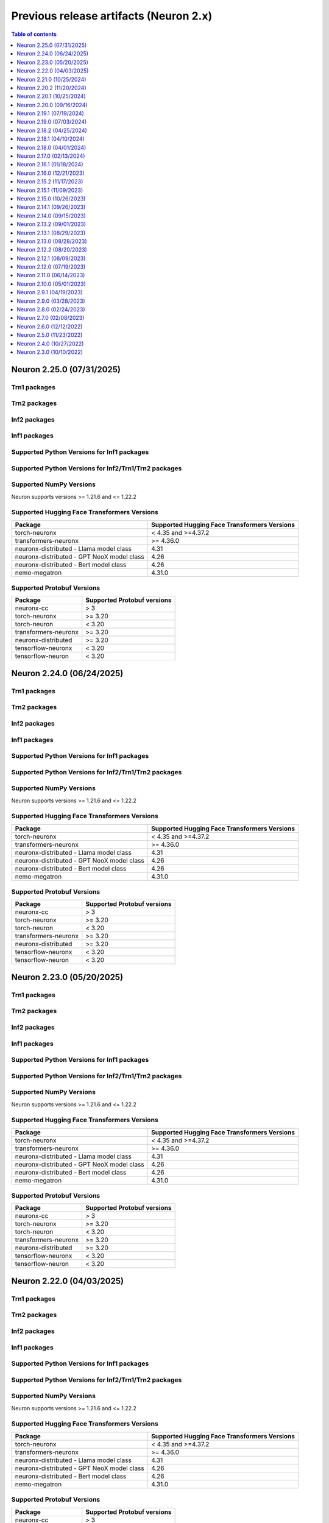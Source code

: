 .. _pre-release-content:

Previous release artifacts (Neuron 2.x)
=======================================

.. contents:: Table of contents
   :local:
   :depth: 1

.. _neuron-2.25.0-artifacts:

Neuron 2.25.0 (07/31/2025)
---------------------------

Trn1 packages
^^^^^^^^^^^^^

.. program-output:: python3 src/helperscripts/n2-helper.py --list=packages --instance=trn1 --file=src/helperscripts/n2-manifest.json --neuron-version=2.25.0

Trn2 packages
^^^^^^^^^^^^^

.. program-output:: python3 src/helperscripts/n2-helper.py --list=packages --instance=trn2 --file=src/helperscripts/n2-manifest.json --neuron-version=2.25.0


Inf2 packages
^^^^^^^^^^^^^

.. program-output:: python3 src/helperscripts/n2-helper.py --list=packages --instance=inf2 --file=src/helperscripts/n2-manifest.json --neuron-version=2.25.0

Inf1 packages
^^^^^^^^^^^^^

.. program-output:: python3 src/helperscripts/n2-helper.py --list=packages --instance=inf1 --file=src/helperscripts/n2-manifest.json --neuron-version=2.25.0

Supported Python Versions for Inf1 packages
^^^^^^^^^^^^^^^^^^^^^^^^^^^^^^^^^^^^^^^^^^^^^

.. program-output:: python3 src/helperscripts/n2-helper.py --list=pyversions --instance=inf1 --file=src/helperscripts/n2-manifest.json --neuron-version=2.25.0

Supported Python Versions for Inf2/Trn1/Trn2 packages
^^^^^^^^^^^^^^^^^^^^^^^^^^^^^^^^^^^^^^^^^^^^^^^^^

.. program-output:: python3 src/helperscripts/n2-helper.py --list=pyversions --instance=inf2 --file=src/helperscripts/n2-manifest.json --neuron-version=2.25.0

Supported NumPy Versions
^^^^^^^^^^^^^^^^^^^^^^^^
Neuron supports versions >= 1.21.6 and <= 1.22.2

Supported Hugging Face Transformers Versions
^^^^^^^^^^^^^^^^^^^^^^^^^^^^^^^^^^^^^^^^^^^^
+----------------------------------+----------------------------------+
| Package                          | Supported Hugging Face           |
|                                  | Transformers Versions            |
+==================================+==================================+
| torch-neuronx                    | < 4.35 and >=4.37.2              |
+----------------------------------+----------------------------------+
| transformers-neuronx             | >= 4.36.0                        |
+----------------------------------+----------------------------------+
| neuronx-distributed - Llama      | 4.31                             |
| model class                      |                                  |
+----------------------------------+----------------------------------+
| neuronx-distributed - GPT NeoX   | 4.26                             |
| model class                      |                                  |
+----------------------------------+----------------------------------+
| neuronx-distributed - Bert model | 4.26                             |
| class                            |                                  |
+----------------------------------+----------------------------------+
| nemo-megatron                    | 4.31.0                           |
+----------------------------------+----------------------------------+

Supported Protobuf Versions
^^^^^^^^^^^^^^^^^^^^^^^^^^^
+----------------------------------+----------------------------------+
| Package                          | Supported Protobuf versions      |
+==================================+==================================+
| neuronx-cc                       | > 3                              |
+----------------------------------+----------------------------------+
| torch-neuronx                    | >= 3.20                          |
+----------------------------------+----------------------------------+
| torch-neuron                     | < 3.20                           |
+----------------------------------+----------------------------------+
| transformers-neuronx             | >= 3.20                          |
+----------------------------------+----------------------------------+
| neuronx-distributed              | >= 3.20                          |
+----------------------------------+----------------------------------+
| tensorflow-neuronx               | < 3.20                           |
+----------------------------------+----------------------------------+
| tensorflow-neuron                | < 3.20                           |
+----------------------------------+----------------------------------+

.. _neuron-2.24.0-artifacts:

Neuron 2.24.0 (06/24/2025)
---------------------------

Trn1 packages
^^^^^^^^^^^^^

.. program-output:: python3 src/helperscripts/n2-helper.py --list=packages --instance=trn1 --file=src/helperscripts/n2-manifest.json --neuron-version=2.24.0

Trn2 packages
^^^^^^^^^^^^^

.. program-output:: python3 src/helperscripts/n2-helper.py --list=packages --instance=trn2 --file=src/helperscripts/n2-manifest.json --neuron-version=2.24.0


Inf2 packages
^^^^^^^^^^^^^

.. program-output:: python3 src/helperscripts/n2-helper.py --list=packages --instance=inf2 --file=src/helperscripts/n2-manifest.json --neuron-version=2.24.0

Inf1 packages
^^^^^^^^^^^^^

.. program-output:: python3 src/helperscripts/n2-helper.py --list=packages --instance=inf1 --file=src/helperscripts/n2-manifest.json --neuron-version=2.24.0

Supported Python Versions for Inf1 packages
^^^^^^^^^^^^^^^^^^^^^^^^^^^^^^^^^^^^^^^^^^^^^

.. program-output:: python3 src/helperscripts/n2-helper.py --list=pyversions --instance=inf1 --file=src/helperscripts/n2-manifest.json --neuron-version=2.24.0

Supported Python Versions for Inf2/Trn1/Trn2 packages
^^^^^^^^^^^^^^^^^^^^^^^^^^^^^^^^^^^^^^^^^^^^^^^^^

.. program-output:: python3 src/helperscripts/n2-helper.py --list=pyversions --instance=inf2 --file=src/helperscripts/n2-manifest.json --neuron-version=2.24.0

Supported NumPy Versions
^^^^^^^^^^^^^^^^^^^^^^^^
Neuron supports versions >= 1.21.6 and <= 1.22.2

Supported Hugging Face Transformers Versions
^^^^^^^^^^^^^^^^^^^^^^^^^^^^^^^^^^^^^^^^^^^^
+----------------------------------+----------------------------------+
| Package                          | Supported Hugging Face           |
|                                  | Transformers Versions            |
+==================================+==================================+
| torch-neuronx                    | < 4.35 and >=4.37.2              |
+----------------------------------+----------------------------------+
| transformers-neuronx             | >= 4.36.0                        |
+----------------------------------+----------------------------------+
| neuronx-distributed - Llama      | 4.31                             |
| model class                      |                                  |
+----------------------------------+----------------------------------+
| neuronx-distributed - GPT NeoX   | 4.26                             |
| model class                      |                                  |
+----------------------------------+----------------------------------+
| neuronx-distributed - Bert model | 4.26                             |
| class                            |                                  |
+----------------------------------+----------------------------------+
| nemo-megatron                    | 4.31.0                           |
+----------------------------------+----------------------------------+

Supported Protobuf Versions
^^^^^^^^^^^^^^^^^^^^^^^^^^^
+----------------------------------+----------------------------------+
| Package                          | Supported Protobuf versions      |
+==================================+==================================+
| neuronx-cc                       | > 3                              |
+----------------------------------+----------------------------------+
| torch-neuronx                    | >= 3.20                          |
+----------------------------------+----------------------------------+
| torch-neuron                     | < 3.20                           |
+----------------------------------+----------------------------------+
| transformers-neuronx             | >= 3.20                          |
+----------------------------------+----------------------------------+
| neuronx-distributed              | >= 3.20                          |
+----------------------------------+----------------------------------+
| tensorflow-neuronx               | < 3.20                           |
+----------------------------------+----------------------------------+
| tensorflow-neuron                | < 3.20                           |
+----------------------------------+----------------------------------+

.. _neuron-2.23.0-artifacts:

Neuron 2.23.0 (05/20/2025)
---------------------------

Trn1 packages
^^^^^^^^^^^^^

.. program-output:: python3 src/helperscripts/n2-helper.py --list=packages --instance=trn1 --file=src/helperscripts/n2-manifest.json --neuron-version=2.23.0

Trn2 packages
^^^^^^^^^^^^^

.. program-output:: python3 src/helperscripts/n2-helper.py --list=packages --instance=trn2 --file=src/helperscripts/n2-manifest.json --neuron-version=2.23.0


Inf2 packages
^^^^^^^^^^^^^

.. program-output:: python3 src/helperscripts/n2-helper.py --list=packages --instance=inf2 --file=src/helperscripts/n2-manifest.json --neuron-version=2.23.0

Inf1 packages
^^^^^^^^^^^^^

.. program-output:: python3 src/helperscripts/n2-helper.py --list=packages --instance=inf1 --file=src/helperscripts/n2-manifest.json --neuron-version=2.23.0

Supported Python Versions for Inf1 packages
^^^^^^^^^^^^^^^^^^^^^^^^^^^^^^^^^^^^^^^^^^^^^

.. program-output:: python3 src/helperscripts/n2-helper.py --list=pyversions --instance=inf1 --file=src/helperscripts/n2-manifest.json --neuron-version=2.23.0

Supported Python Versions for Inf2/Trn1/Trn2 packages
^^^^^^^^^^^^^^^^^^^^^^^^^^^^^^^^^^^^^^^^^^^^^^^^^

.. program-output:: python3 src/helperscripts/n2-helper.py --list=pyversions --instance=inf2 --file=src/helperscripts/n2-manifest.json --neuron-version=2.23.0

Supported NumPy Versions
^^^^^^^^^^^^^^^^^^^^^^^^
Neuron supports versions >= 1.21.6 and <= 1.22.2

Supported Hugging Face Transformers Versions
^^^^^^^^^^^^^^^^^^^^^^^^^^^^^^^^^^^^^^^^^^^^
+----------------------------------+----------------------------------+
| Package                          | Supported Hugging Face           |
|                                  | Transformers Versions            |
+==================================+==================================+
| torch-neuronx                    | < 4.35 and >=4.37.2              |
+----------------------------------+----------------------------------+
| transformers-neuronx             | >= 4.36.0                        |
+----------------------------------+----------------------------------+
| neuronx-distributed - Llama      | 4.31                             |
| model class                      |                                  |
+----------------------------------+----------------------------------+
| neuronx-distributed - GPT NeoX   | 4.26                             |
| model class                      |                                  |
+----------------------------------+----------------------------------+
| neuronx-distributed - Bert model | 4.26                             |
| class                            |                                  |
+----------------------------------+----------------------------------+
| nemo-megatron                    | 4.31.0                           |
+----------------------------------+----------------------------------+

Supported Protobuf Versions
^^^^^^^^^^^^^^^^^^^^^^^^^^^
+----------------------------------+----------------------------------+
| Package                          | Supported Protobuf versions      |
+==================================+==================================+
| neuronx-cc                       | > 3                              |
+----------------------------------+----------------------------------+
| torch-neuronx                    | >= 3.20                          |
+----------------------------------+----------------------------------+
| torch-neuron                     | < 3.20                           |
+----------------------------------+----------------------------------+
| transformers-neuronx             | >= 3.20                          |
+----------------------------------+----------------------------------+
| neuronx-distributed              | >= 3.20                          |
+----------------------------------+----------------------------------+
| tensorflow-neuronx               | < 3.20                           |
+----------------------------------+----------------------------------+
| tensorflow-neuron                | < 3.20                           |
+----------------------------------+----------------------------------+

.. _neuron-2.22.0-artifacts:

Neuron 2.22.0 (04/03/2025)
---------------------------

Trn1 packages
^^^^^^^^^^^^^

.. program-output:: python3 src/helperscripts/n2-helper.py --list=packages --instance=trn1 --file=src/helperscripts/n2-manifest.json --neuron-version=2.22.0

Trn2 packages
^^^^^^^^^^^^^

.. program-output:: python3 src/helperscripts/n2-helper.py --list=packages --instance=trn2 --file=src/helperscripts/n2-manifest.json --neuron-version=2.22.0


Inf2 packages
^^^^^^^^^^^^^

.. program-output:: python3 src/helperscripts/n2-helper.py --list=packages --instance=inf2 --file=src/helperscripts/n2-manifest.json --neuron-version=2.22.0

Inf1 packages
^^^^^^^^^^^^^

.. program-output:: python3 src/helperscripts/n2-helper.py --list=packages --instance=inf1 --file=src/helperscripts/n2-manifest.json --neuron-version=2.22.0

Supported Python Versions for Inf1 packages
^^^^^^^^^^^^^^^^^^^^^^^^^^^^^^^^^^^^^^^^^^^^^

.. program-output:: python3 src/helperscripts/n2-helper.py --list=pyversions --instance=inf1 --file=src/helperscripts/n2-manifest.json --neuron-version=2.22.0

Supported Python Versions for Inf2/Trn1/Trn2 packages
^^^^^^^^^^^^^^^^^^^^^^^^^^^^^^^^^^^^^^^^^^^^^^^^^

.. program-output:: python3 src/helperscripts/n2-helper.py --list=pyversions --instance=inf2 --file=src/helperscripts/n2-manifest.json --neuron-version=2.22.0

Supported NumPy Versions
^^^^^^^^^^^^^^^^^^^^^^^^
Neuron supports versions >= 1.21.6 and <= 1.22.2

Supported Hugging Face Transformers Versions
^^^^^^^^^^^^^^^^^^^^^^^^^^^^^^^^^^^^^^^^^^^^
+----------------------------------+----------------------------------+
| Package                          | Supported Hugging Face           |
|                                  | Transformers Versions            |
+==================================+==================================+
| torch-neuronx                    | < 4.35 and >=4.37.2              |
+----------------------------------+----------------------------------+
| transformers-neuronx             | >= 4.36.0                        |
+----------------------------------+----------------------------------+
| neuronx-distributed - Llama      | 4.31                             |
| model class                      |                                  |
+----------------------------------+----------------------------------+
| neuronx-distributed - GPT NeoX   | 4.26                             |
| model class                      |                                  |
+----------------------------------+----------------------------------+
| neuronx-distributed - Bert model | 4.26                             |
| class                            |                                  |
+----------------------------------+----------------------------------+
| nemo-megatron                    | 4.31.0                           |
+----------------------------------+----------------------------------+

Supported Protobuf Versions
^^^^^^^^^^^^^^^^^^^^^^^^^^
+----------------------------------+----------------------------------+
| Package                          | Supported Protobuf versions      |
+==================================+==================================+
| neuronx-cc                       | > 3                              |
+----------------------------------+----------------------------------+
| torch-neuronx                    | >= 3.20                          |
+----------------------------------+----------------------------------+
| torch-neuron                     | < 3.20                           |
+----------------------------------+----------------------------------+
| transformers-neuronx             | >= 3.20                          |
+----------------------------------+----------------------------------+
| neuronx-distributed              | >= 3.20                          |
+----------------------------------+----------------------------------+
| tensorflow-neuronx               | < 3.20                           |
+----------------------------------+----------------------------------+
| tensorflow-neuron                | < 3.20                           |
+----------------------------------+----------------------------------+

.. _neuron-2.21.0-artifacts:

Neuron 2.21.0 (10/25/2024)
---------------------------

Trn1 packages
^^^^^^^^^^^^^
.. program-output:: python3 src/helperscripts/n2-helper.py --list=packages --instance=trn1 --file=src/helperscripts/n2-manifest.json --neuron-version=2.21.0

Trn2 packages
^^^^^^^^^^^^^
.. program-output:: python3 src/helperscripts/n2-helper.py --list=packages --instance=trn2 --file=src/helperscripts/n2-manifest.json --neuron-version=2.21.0


Inf2 packages
^^^^^^^^^^^^^
.. program-output:: python3 src/helperscripts/n2-helper.py --list=packages --instance=inf2 --file=src/helperscripts/n2-manifest.json --neuron-version=2.21.0

Inf1 packages
^^^^^^^^^^^^^
.. program-output:: python3 src/helperscripts/n2-helper.py --list=packages --instance=inf1 --file=src/helperscripts/n2-manifest.json --neuron-version=2.21.0

Supported Python Versions for Inf1 packages
^^^^^^^^^^^^^^^^^^^^^^^^^^^^^^^^^^^^^^^^^^^^^

.. program-output:: python3 src/helperscripts/n2-helper.py --list=pyversions --instance=inf1 --file=src/helperscripts/n2-manifest.json --neuron-version=2.21.0

Supported Python Versions for Inf2/Trn1/Trn2 packages
^^^^^^^^^^^^^^^^^^^^^^^^^^^^^^^^^^^^^^^^^^^^^^^^^

.. program-output:: python3 src/helperscripts/n2-helper.py --list=pyversions --instance=inf2 --file=src/helperscripts/n2-manifest.json --neuron-version=2.21.0

Supported NumPy Versions
^^^^^^^^^^^^^^^^^^^^^^^^
Neuron supports versions >= 1.21.6 and <= 1.22.2

Supported Hugging Face Transformers Versions
^^^^^^^^^^^^^^^^^^^^^^^^^^^^^^^^^^^^^^^^^^^^
+----------------------------------+----------------------------------+
| Package                          | Supported Hugging Face           |
|                                  | Transformers Versions            |
+==================================+==================================+
| torch-neuronx                    | < 4.35 and >=4.37.2              |
+----------------------------------+----------------------------------+
| transformers-neuronx             | >= 4.36.0                        |
+----------------------------------+----------------------------------+
| neuronx-distributed - Llama      | 4.31                             |
| model class                      |                                  |
+----------------------------------+----------------------------------+
| neuronx-distributed - GPT NeoX   | 4.26                             |
| model class                      |                                  |
+----------------------------------+----------------------------------+
| neuronx-distributed - Bert model | 4.26                             |
| class                            |                                  |
+----------------------------------+----------------------------------+
| nemo-megatron                    | 4.31.0                           |
+----------------------------------+----------------------------------+

Supported Protobuf Versions
^^^^^^^^^^^^^^^^^^^^^^^^^^
+----------------------------------+----------------------------------+
| Package                          | Supported Protobuf versions      |
+==================================+==================================+
| neuronx-cc                       | > 3                              |
+----------------------------------+----------------------------------+
| torch-neuronx                    | >= 3.20                          |
+----------------------------------+----------------------------------+
| torch-neuron                     | < 3.20                           |
+----------------------------------+----------------------------------+
| transformers-neuronx             | >= 3.20                          |
+----------------------------------+----------------------------------+
| neuronx-distributed              | >= 3.20                          |
+----------------------------------+----------------------------------+
| tensorflow-neuronx               | < 3.20                           |
+----------------------------------+----------------------------------+
| tensorflow-neuron                | < 3.20                           |
+----------------------------------+----------------------------------+




.. _neuron-2.20.2.beta-artifacts:

Neuron 2.20.2 (11/20/2024)
---------------------------

Trn1 packages
^^^^^^^^^^^^^^

.. program-output:: python3 src/helperscripts/n2-helper.py --list=packages --instance=trn1 --file=src/helperscripts/n2-manifest.json --neuron-version=2.20.2

Inf2 packages
^^^^^^^^^^^^^^

.. program-output:: python3 src/helperscripts/n2-helper.py --list=packages --instance=inf2 --file=src/helperscripts/n2-manifest.json --neuron-version=2.20.2

Inf1 packages
^^^^^^^^^^^^^^

.. program-output:: python3 src/helperscripts/n2-helper.py --list=packages --instance=inf1 --file=src/helperscripts/n2-manifest.json --neuron-version=2.20.2

Supported Python Versions for Inf1 packages
^^^^^^^^^^^^^^^^^^^^^^^^^^^^^^^^^^^^^^^^^^^^^

.. program-output:: python3 src/helperscripts/n2-helper.py --list=pyversions --instance=inf1 --file=src/helperscripts/n2-manifest.json --neuron-version=2.20.2

Supported Python Versions for Inf2/Trn1 packages
^^^^^^^^^^^^^^^^^^^^^^^^^^^^^^^^^^^^^^^^^^^^^^^^^

.. program-output:: python3 src/helperscripts/n2-helper.py --list=pyversions --instance=inf2 --file=src/helperscripts/n2-manifest.json --neuron-version=2.20.2

Supported NumPy Versions
^^^^^^^^^^^^^^^^^^^^^^^^
Neuron supports versions >= 1.21.6 and <= 1.22.2

Supported Hugging Face Transformers Versions
^^^^^^^^^^^^^^^^^^^^^^^^^^^^^^^^^^^^^^^^^^^^
+----------------------------------+----------------------------------+
| Package                          | Supported Hugging Face           |
|                                  | Transformers Versions            |
+==================================+==================================+
| torch-neuronx                    | < 4.35 and >=4.37.2              |
+----------------------------------+----------------------------------+
| transformers-neuronx             | >= 4.36.0                        |
+----------------------------------+----------------------------------+
| neuronx-distributed - Llama      | 4.31                             |
| model class                      |                                  |
+----------------------------------+----------------------------------+
| neuronx-distributed - GPT NeoX   | 4.26                             |
| model class                      |                                  |
+----------------------------------+----------------------------------+
| neuronx-distributed - Bert model | 4.26                             |
| class                            |                                  |
+----------------------------------+----------------------------------+
| nemo-megatron                    | 4.31.0                           |
+----------------------------------+----------------------------------+

Supported Protobuf Versions
^^^^^^^^^^^^^^^^^^^^^^^^^^
+----------------------------------+----------------------------------+
| Package                          | Supported Protobuf versions      |
+==================================+==================================+
| neuronx-cc                       | > 3                              |
+----------------------------------+----------------------------------+
| torch-neuronx                    | >= 3.20                          |
+----------------------------------+----------------------------------+
| torch-neuron                     | < 3.20                           |
+----------------------------------+----------------------------------+
| transformers-neuronx             | >= 3.20                          |
+----------------------------------+----------------------------------+
| neuronx-distributed              | >= 3.20                          |
+----------------------------------+----------------------------------+
| tensorflow-neuronx               | < 3.20                           |
+----------------------------------+----------------------------------+
| tensorflow-neuron                | < 3.20                           |
+----------------------------------+----------------------------------+

Supported Linux Kernel Versions
^^^^^^^^^^^^^^^^^^^^^^^^^^^^^^^^
Neuron Driver (``aws-neuronx-dkms``) supports Linux kernel versions >= 5.10



Neuron 2.20.1 (10/25/2024)
---------------------------

Trn1 packages
^^^^^^^^^^^^^
.. program-output:: python3 src/helperscripts/n2-helper.py --list=packages --instance=trn1 --file=src/helperscripts/n2-manifest.json --neuron-version=2.20.1

Inf2 packages
^^^^^^^^^^^^^
.. program-output:: python3 src/helperscripts/n2-helper.py --list=packages --instance=inf2 --file=src/helperscripts/n2-manifest.json --neuron-version=2.20.1

Inf1 packages
^^^^^^^^^^^^^
.. program-output:: python3 src/helperscripts/n2-helper.py --list=packages --instance=inf1 --file=src/helperscripts/n2-manifest.json --neuron-version=2.20.1

Neuron 2.20.0 (09/16/2024)
---------------------------

Trn1 packages
^^^^^^^^^^^^^
.. program-output:: python3 src/helperscripts/n2-helper.py --list=packages --instance=trn1 --file=src/helperscripts/n2-manifest.json --neuron-version=2.20.0

Inf2 packages
^^^^^^^^^^^^^
.. program-output:: python3 src/helperscripts/n2-helper.py --list=packages --instance=inf2 --file=src/helperscripts/n2-manifest.json --neuron-version=2.20.0

Inf1 packages
^^^^^^^^^^^^^
.. program-output:: python3 src/helperscripts/n2-helper.py --list=packages --instance=inf1 --file=src/helperscripts/n2-manifest.json --neuron-version=2.20.0

Neuron 2.19.1 (07/19/2024)
---------------------------

Trn1 packages
^^^^^^^^^^^^^
.. program-output:: python3 src/helperscripts/n2-helper.py --list=packages --instance=trn1 --file=src/helperscripts/n2-manifest.json --neuron-version=2.19.1

Inf2 packages
^^^^^^^^^^^^^
.. program-output:: python3 src/helperscripts/n2-helper.py --list=packages --instance=inf2 --file=src/helperscripts/n2-manifest.json --neuron-version=2.19.1

Inf1 packages
^^^^^^^^^^^^^
.. program-output:: python3 src/helperscripts/n2-helper.py --list=packages --instance=inf1 --file=src/helperscripts/n2-manifest.json --neuron-version=2.19.1

Neuron 2.19.0 (07/03/2024)
---------------------------

Trn1 packages
^^^^^^^^^^^^^
.. program-output:: python3 src/helperscripts/n2-helper.py --list=packages --instance=trn1 --file=src/helperscripts/n2-manifest.json --neuron-version=2.19.0

Inf2 packages
^^^^^^^^^^^^^
.. program-output:: python3 src/helperscripts/n2-helper.py --list=packages --instance=inf2 --file=src/helperscripts/n2-manifest.json --neuron-version=2.19.0

Inf1 packages
^^^^^^^^^^^^^
.. program-output:: python3 src/helperscripts/n2-helper.py --list=packages --instance=inf1 --file=src/helperscripts/n2-manifest.json --neuron-version=2.19.0

Neuron 2.18.2 (04/25/2024)
---------------------------

Trn1 packages
^^^^^^^^^^^^^
.. program-output:: python3 src/helperscripts/n2-helper.py --list=packages --instance=trn1 --file=src/helperscripts/n2-manifest.json --neuron-version=2.18.2

Inf2 packages
^^^^^^^^^^^^^
.. program-output:: python3 src/helperscripts/n2-helper.py --list=packages --instance=inf2 --file=src/helperscripts/n2-manifest.json --neuron-version=2.18.2

Inf1 packages
^^^^^^^^^^^^^
.. program-output:: python3 src/helperscripts/n2-helper.py --list=packages --instance=inf1 --file=src/helperscripts/n2-manifest.json --neuron-version=2.18.2


Neuron 2.18.1 (04/10/2024)
---------------------------

Trn1 packages
^^^^^^^^^^^^^
.. program-output:: python3 src/helperscripts/n2-helper.py --list=packages --instance=trn1 --file=src/helperscripts/n2-manifest.json --neuron-version=2.18.1

Inf2 packages
^^^^^^^^^^^^^
.. program-output:: python3 src/helperscripts/n2-helper.py --list=packages --instance=inf2 --file=src/helperscripts/n2-manifest.json --neuron-version=2.18.1

Inf1 packages
^^^^^^^^^^^^^
.. program-output:: python3 src/helperscripts/n2-helper.py --list=packages --instance=inf1 --file=src/helperscripts/n2-manifest.json --neuron-version=2.18.1

Neuron 2.18.0 (04/01/2024)
---------------------------

Trn1 packages
^^^^^^^^^^^^^
.. program-output:: python3 src/helperscripts/n2-helper.py --list=packages --instance=trn1 --file=src/helperscripts/n2-manifest.json --neuron-version=2.18.0

Inf2 packages
^^^^^^^^^^^^^
.. program-output:: python3 src/helperscripts/n2-helper.py --list=packages --instance=inf2 --file=src/helperscripts/n2-manifest.json --neuron-version=2.18.0

Inf1 packages
^^^^^^^^^^^^^
.. program-output:: python3 src/helperscripts/n2-helper.py --list=packages --instance=inf1 --file=src/helperscripts/n2-manifest.json --neuron-version=2.18.0


Neuron 2.17.0 (02/13/2024)
---------------------------

Trn1 packages
^^^^^^^^^^^^^
.. program-output:: python3 src/helperscripts/n2-helper.py --list=packages --instance=trn1 --file=src/helperscripts/n2-manifest.json --neuron-version=2.17.0

Inf2 packages
^^^^^^^^^^^^^
.. program-output:: python3 src/helperscripts/n2-helper.py --list=packages --instance=inf2 --file=src/helperscripts/n2-manifest.json --neuron-version=2.17.0

Inf1 packages
^^^^^^^^^^^^^
.. program-output:: python3 src/helperscripts/n2-helper.py --list=packages --instance=inf1 --file=src/helperscripts/n2-manifest.json --neuron-version=2.17.0


Neuron 2.16.1 (01/18/2024)
---------------------------

Trn1 packages
^^^^^^^^^^^^^

.. program-output:: python3 src/helperscripts/n2-helper.py --list=packages --instance=trn1 --file=src/helperscripts/n2-manifest.json --neuron-version=2.16.1

Inf2 packages
^^^^^^^^^^^^^
.. program-output:: python3 src/helperscripts/n2-helper.py --list=packages --instance=inf2 --file=src/helperscripts/n2-manifest.json --neuron-version=2.16.1

Inf1 packages
^^^^^^^^^^^^^
.. program-output:: python3 src/helperscripts/n2-helper.py --list=packages --instance=inf1 --file=src/helperscripts/n2-manifest.json --neuron-version=2.16.1


Neuron 2.16.0 (12/21/2023)
---------------------------

Trn1 packages
^^^^^^^^^^^^^

.. program-output:: python3 src/helperscripts/n2-helper.py --list=packages --instance=trn1 --file=src/helperscripts/n2-manifest.json --neuron-version=2.16.0

Inf2 packages
^^^^^^^^^^^^^
.. program-output:: python3 src/helperscripts/n2-helper.py --list=packages --instance=inf2 --file=src/helperscripts/n2-manifest.json --neuron-version=2.16.0

Inf1 packages
^^^^^^^^^^^^^
.. program-output:: python3 src/helperscripts/n2-helper.py --list=packages --instance=inf1 --file=src/helperscripts/n2-manifest.json --neuron-version=2.16.0



Neuron 2.15.2 (11/17/2023)
--------------------------------------

Trn1 packages
^^^^^^^^^^^^^

.. program-output:: python3 src/helperscripts/n2-helper.py --list=packages --instance=trn1 --file=src/helperscripts/n2-manifest.json --neuron-version=2.15.2

Inf2 packages
^^^^^^^^^^^^^
.. program-output:: python3 src/helperscripts/n2-helper.py --list=packages --instance=inf2 --file=src/helperscripts/n2-manifest.json --neuron-version=2.15.2

Inf1 packages
^^^^^^^^^^^^^
.. program-output:: python3 src/helperscripts/n2-helper.py --list=packages --instance=inf1 --file=src/helperscripts/n2-manifest.json --neuron-version=2.15.2


Neuron 2.15.1 (11/09/2023)
--------------------------------------

Trn1 packages
^^^^^^^^^^^^^

.. program-output:: python3 src/helperscripts/n2-helper.py --list=packages --instance=trn1 --file=src/helperscripts/n2-manifest.json --neuron-version=2.15.1

Inf2 packages
^^^^^^^^^^^^^
.. program-output:: python3 src/helperscripts/n2-helper.py --list=packages --instance=inf2 --file=src/helperscripts/n2-manifest.json --neuron-version=2.15.1

Inf1 packages
^^^^^^^^^^^^^
.. program-output:: python3 src/helperscripts/n2-helper.py --list=packages --instance=inf1 --file=src/helperscripts/n2-manifest.json --neuron-version=2.15.1


Neuron 2.15.0 (10/26/2023)
--------------------------------------

Trn1 packages
^^^^^^^^^^^^^

.. program-output:: python3 src/helperscripts/n2-helper.py --list=packages --instance=trn1 --file=src/helperscripts/n2-manifest.json --neuron-version=2.15.0

Inf2 packages
^^^^^^^^^^^^^
.. program-output:: python3 src/helperscripts/n2-helper.py --list=packages --instance=inf2 --file=src/helperscripts/n2-manifest.json --neuron-version=2.15.0

Inf1 packages
^^^^^^^^^^^^^
.. program-output:: python3 src/helperscripts/n2-helper.py --list=packages --instance=inf1 --file=src/helperscripts/n2-manifest.json --neuron-version=2.15.0



Neuron 2.14.1 (09/26/2023)
--------------------------------------

Trn1 packages
^^^^^^^^^^^^^

.. program-output:: python3 src/helperscripts/n2-helper.py --list=packages --instance=trn1 --file=src/helperscripts/n2-manifest.json --neuron-version=2.14.1

Inf2 packages
^^^^^^^^^^^^^
.. program-output:: python3 src/helperscripts/n2-helper.py --list=packages --instance=inf2 --file=src/helperscripts/n2-manifest.json --neuron-version=2.14.1

Inf1 packages
^^^^^^^^^^^^^
.. program-output:: python3 src/helperscripts/n2-helper.py --list=packages --instance=inf1 --file=src/helperscripts/n2-manifest.json --neuron-version=2.14.1



Neuron 2.14.0 (09/15/2023)
--------------------------------------

Trn1 packages
^^^^^^^^^^^^^

.. program-output:: python3 src/helperscripts/n2-helper.py --list=packages --instance=trn1 --file=src/helperscripts/n2-manifest.json --neuron-version=2.14.0

Inf2 packages
^^^^^^^^^^^^^
.. program-output:: python3 src/helperscripts/n2-helper.py --list=packages --instance=inf2 --file=src/helperscripts/n2-manifest.json --neuron-version=2.14.0

Inf1 packages
^^^^^^^^^^^^^
.. program-output:: python3 src/helperscripts/n2-helper.py --list=packages --instance=inf1 --file=src/helperscripts/n2-manifest.json --neuron-version=2.14.0


Neuron 2.13.2 (09/01/2023)
--------------------------------------

Trn1 packages
^^^^^^^^^^^^^

.. program-output:: python3 src/helperscripts/n2-helper.py --list=packages --instance=trn1 --file=src/helperscripts/n2-manifest.json --neuron-version=2.13.2

Inf2 packages
^^^^^^^^^^^^^
.. program-output:: python3 src/helperscripts/n2-helper.py --list=packages --instance=inf2 --file=src/helperscripts/n2-manifest.json --neuron-version=2.13.2

Inf1 packages
^^^^^^^^^^^^^
.. program-output:: python3 src/helperscripts/n2-helper.py --list=packages --instance=inf1 --file=src/helperscripts/n2-manifest.json --neuron-version=2.13.2


Neuron 2.13.1 (08/29/2023)
--------------------------------------

Trn1 packages
^^^^^^^^^^^^^

.. program-output:: python3 src/helperscripts/n2-helper.py --list=packages --instance=trn1 --file=src/helperscripts/n2-manifest.json --neuron-version=2.13.1

Inf2 packages
^^^^^^^^^^^^^
.. program-output:: python3 src/helperscripts/n2-helper.py --list=packages --instance=inf2 --file=src/helperscripts/n2-manifest.json --neuron-version=2.13.1

Inf1 packages
^^^^^^^^^^^^^
.. program-output:: python3 src/helperscripts/n2-helper.py --list=packages --instance=inf1 --file=src/helperscripts/n2-manifest.json --neuron-version=2.13.1


Neuron 2.13.0 (08/28/2023)
--------------------------------------

Trn1 packages
^^^^^^^^^^^^^

.. program-output:: python3 src/helperscripts/n2-helper.py --list=packages --instance=trn1 --file=src/helperscripts/n2-manifest.json --neuron-version=2.13.0

Inf2 packages
^^^^^^^^^^^^^
.. program-output:: python3 src/helperscripts/n2-helper.py --list=packages --instance=inf2 --file=src/helperscripts/n2-manifest.json --neuron-version=2.13.0

Inf1 packages
^^^^^^^^^^^^^
.. program-output:: python3 src/helperscripts/n2-helper.py --list=packages --instance=inf1 --file=src/helperscripts/n2-manifest.json --neuron-version=2.13.0


Neuron 2.12.2 (08/20/2023)
--------------------------------------

Trn1 packages
^^^^^^^^^^^^^

.. program-output:: python3 src/helperscripts/n2-helper.py --list=packages --instance=trn1 --file=src/helperscripts/n2-manifest.json --neuron-version=2.12.2

Inf2 packages
^^^^^^^^^^^^^
.. program-output:: python3 src/helperscripts/n2-helper.py --list=packages --instance=inf2 --file=src/helperscripts/n2-manifest.json --neuron-version=2.12.2

Inf1 packages
^^^^^^^^^^^^^
.. program-output:: python3 src/helperscripts/n2-helper.py --list=packages --instance=inf1 --file=src/helperscripts/n2-manifest.json --neuron-version=2.12.2


Neuron 2.12.1 (08/09/2023)
--------------------------------------

Trn1 packages
^^^^^^^^^^^^^

.. program-output:: python3 src/helperscripts/n2-helper.py --list=packages --instance=trn1 --file=src/helperscripts/n2-manifest.json --neuron-version=2.12.1

Inf2 packages
^^^^^^^^^^^^^
.. program-output:: python3 src/helperscripts/n2-helper.py --list=packages --instance=inf2 --file=src/helperscripts/n2-manifest.json --neuron-version=2.12.1

Inf1 packages
^^^^^^^^^^^^^
.. program-output:: python3 src/helperscripts/n2-helper.py --list=packages --instance=inf1 --file=src/helperscripts/n2-manifest.json --neuron-version=2.12.1


Neuron 2.12.0 (07/19/2023)
--------------------------------------

Trn1 packages
^^^^^^^^^^^^^

.. program-output:: python3 src/helperscripts/n2-helper.py --list=packages --instance=trn1 --file=src/helperscripts/n2-manifest.json --neuron-version=2.12.0

Inf2 packages
^^^^^^^^^^^^^
.. program-output:: python3 src/helperscripts/n2-helper.py --list=packages --instance=inf2 --file=src/helperscripts/n2-manifest.json --neuron-version=2.12.0

Inf1 packages
^^^^^^^^^^^^^
.. program-output:: python3 src/helperscripts/n2-helper.py --list=packages --instance=inf1 --file=src/helperscripts/n2-manifest.json --neuron-version=2.12.0


Neuron 2.11.0 (06/14/2023)
--------------------------------------

Trn1 packages
^^^^^^^^^^^^^

.. program-output:: python3 src/helperscripts/n2-helper.py --list=packages --instance=trn1 --file=src/helperscripts/n2-manifest.json --neuron-version=2.11.0

Inf2 packages
^^^^^^^^^^^^^
.. program-output:: python3 src/helperscripts/n2-helper.py --list=packages --instance=inf2 --file=src/helperscripts/n2-manifest.json --neuron-version=2.11.0

Inf1 packages
^^^^^^^^^^^^^
.. program-output:: python3 src/helperscripts/n2-helper.py --list=packages --instance=inf1 --file=src/helperscripts/n2-manifest.json --neuron-version=2.11.0


Neuron 2.10.0 (05/01/2023)
--------------------------------------

Trn1 packages
^^^^^^^^^^^^^

.. program-output:: python3 src/helperscripts/n2-helper.py --list=packages --instance=trn1 --file=src/helperscripts/n2-manifest.json --neuron-version=2.10.0

Inf2 packages
^^^^^^^^^^^^^
.. program-output:: python3 src/helperscripts/n2-helper.py --list=packages --instance=inf2 --file=src/helperscripts/n2-manifest.json --neuron-version=2.10.0

Inf1 packages
^^^^^^^^^^^^^
.. program-output:: python3 src/helperscripts/n2-helper.py --list=packages --instance=inf1 --file=src/helperscripts/n2-manifest.json --neuron-version=2.10.0



Neuron 2.9.1 (04/19/2023)
--------------------------------------

Trn1 packages
^^^^^^^^^^^^^

.. program-output:: python3 src/helperscripts/n2-helper.py --list=packages --instance=trn1 --file=src/helperscripts/n2-manifest.json --neuron-version=2.9.1

Inf2 packages
^^^^^^^^^^^^^
.. program-output:: python3 src/helperscripts/n2-helper.py --list=packages --instance=inf2 --file=src/helperscripts/n2-manifest.json --neuron-version=2.9.1

Inf1 packages
^^^^^^^^^^^^^
.. program-output:: python3 src/helperscripts/n2-helper.py --list=packages --instance=inf1 --file=src/helperscripts/n2-manifest.json --neuron-version=2.9.1



Neuron 2.9.0 (03/28/2023)
--------------------------------------

Trn1 packages
^^^^^^^^^^^^^

.. program-output:: python3 src/helperscripts/n2-helper.py --list=packages --instance=trn1 --file=src/helperscripts/n2-manifest.json --neuron-version=2.9.0

Inf2 packages
^^^^^^^^^^^^^
.. program-output:: python3 src/helperscripts/n2-helper.py --list=packages --instance=inf2 --file=src/helperscripts/n2-manifest.json --neuron-version=2.9.0

Inf1 packages
^^^^^^^^^^^^^
.. program-output:: python3 src/helperscripts/n2-helper.py --list=packages --instance=inf1 --file=src/helperscripts/n2-manifest.json --neuron-version=2.9.0



Neuron 2.8.0 (02/24/2023)
--------------------------------------

Trn1 packages
^^^^^^^^^^^^^

.. program-output:: python3 src/helperscripts/n2-helper.py --list=packages --instance=trn1 --file=src/helperscripts/n2-manifest.json --neuron-version=2.8.0

Inf2 packages
^^^^^^^^^^^^^
.. program-output:: python3 src/helperscripts/n2-helper.py --list=packages --instance=inf2 --file=src/helperscripts/n2-manifest.json --neuron-version=2.8.0

Inf1 packages
^^^^^^^^^^^^^
.. program-output:: python3 src/helperscripts/n2-helper.py --list=packages --instance=inf1 --file=src/helperscripts/n2-manifest.json --neuron-version=2.8.0



Neuron 2.7.0 (02/08/2023)
--------------------------------------

Trn1 packages
^^^^^^^^^^^^^

.. program-output:: python3 src/helperscripts/n2-helper.py --list=packages --instance=trn1 --file=src/helperscripts/n2-manifest.json --neuron-version=2.7.0

Inf1 packages
^^^^^^^^^^^^^

.. program-output:: python3 src/helperscripts/neuronsetuphelper.py --file src/helperscripts/neuron-releases-manifest.json --list packages --neuron-version=2.7.0

Neuron 2.6.0 (12/12/2022)
--------------------------------------

Trn1 packages
^^^^^^^^^^^^^

* ``aws-neuronx-dkms-2.6.33.0``
* ``aws-neuronx-oci-hook-2.1.14.0``
* ``aws-neuronx-runtime-lib-2.10.30.0``
* ``aws-neuronx-collectives-2.10.37.0``
* ``aws-neuronx-tools-2.6.1.0``
* ``aws-neuronx-k8-plugin-2.1.12.0``
* ``aws-neuronx-k8-scheduler-2.1.12.0``
* ``tensorboard_plugin_neuronx-2.5.3.0``
* ``neuronx-cc-2.3.0.4``
* ``torch-neuronx-1.12.0.1.4.0``
* ``tensorflow-model-server-neuronx_1.15.0.2.5.6.0``
* ``tensorflow-model-server-neuronx_2.5.4.2.5.6.0``
* ``tensorflow-model-server-neuronx_2.6.3.2.5.6.0``
* ``tensorflow-model-server-neuronx_2.7.0.2.5.6.0``
* ``tensorflow-model-server-neuronx_2.8.0.2.5.6.0``

Inf1 packages
^^^^^^^^^^^^^

.. program-output:: python3 src/helperscripts/neuronsetuphelper.py --file src/helperscripts/neuron-releases-manifest.json --list packages --neuron-version=2.6.0

Neuron 2.5.0 (11/23/2022)
-------------------------

Trn1 packages
^^^^^^^^^^^^^

* ``aws-neuronx-dkms-2.6.33.0``
* ``aws-neuronx-oci-hook-2.1.14.0``
* ``aws-neuronx-runtime-lib-2.10.27.0``
* ``aws-neuronx-collectives-2.10.34.0``
* ``aws-neuronx-tools-2.5.19.0``
* ``aws-neuronx-k8-plugin-2.1.12.0``
* ``aws-neuronx-k8-scheduler-2.1.12.0``
* ``neuronx-cc-2.2.0.73``
* ``torch-neuronx-1.11.0.1.2.0``
* ``tensorflow-model-server-neuronx_1.15.0.2.5.6.0``
* ``tensorflow-model-server-neuronx_2.5.4.2.5.6.0``
* ``tensorflow-model-server-neuronx_2.6.3.2.5.6.0``
* ``tensorflow-model-server-neuronx_2.7.0.2.5.6.0``
* ``tensorflow-model-server-neuronx_2.8.0.2.5.6.0``

Inf1 packages
^^^^^^^^^^^^^

.. program-output:: python3 src/helperscripts/neuronsetuphelper.py --file src/helperscripts/neuron-releases-manifest.json --list packages --neuron-version=2.5.0
   

Neuron 2.4.0 (10/27/2022)
--------------------------

Trn1 packages
^^^^^^^^^^^^^

* ``aws-neuronx-dkms-2.6.5.0``
* ``aws-neuronx-oci-hook-2.1.1.0``
* ``aws-neuronx-runtime-lib-2.10.15.0``
* ``aws-neuronx-collectives-2.10.17.0``
* ``aws-neuronx-tools-2.5.16.0``
* ``aws-neuronx-k8-plugin-2.1.2.0``
* ``aws-neuronx-k8-scheduler-2.1.2.0``
* ``neuronx-cc-2.2.0.73``
* ``torch-neuronx-1.11.0.1.2.0``

Inf1 packages
^^^^^^^^^^^^^

.. program-output:: python3 src/helperscripts/neuronsetuphelper.py --file src/helperscripts/neuron-releases-manifest.json --list packages --neuron-version=2.4.0


Neuron 2.3.0 (10/10/2022)
-------------------------

Trn1 packages
^^^^^^^^^^^^^

* ``aws-neuronx-dkms-2.5.41.0``
* ``aws-neuronx-oci-hook-2.0.16.0``
* ``aws-neuronx-runtime-lib-2.9.64.0``
* ``aws-neuronx-collectives-2.9.86.0``
* ``aws-neuronx-tools-2.4.14.0``
* ``aws-neuronx-k8-plugin-2.0.1.0``
* ``aws-neuronx-k8-scheduler-2.0.1.0``
* ``neuronx-cc-2.1.0.76``
* ``torch-neuronx-1.11.0.1.1.1``

Inf1 packages
^^^^^^^^^^^^^

.. program-output:: python3 src/helperscripts/neuronsetuphelper.py --file src/helperscripts/neuron-releases-manifest.json --list packages --neuron-version=2.3.0

